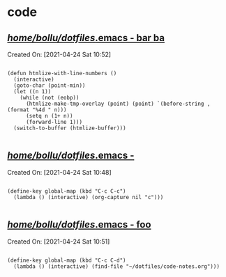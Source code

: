 * code
** [[file:///home/bollu/dotfiles/.emacs::318][/home/bollu/dotfiles/.emacs - bar ba]]
 Created On: [2021-04-24 Sat 10:52]
 #+BEGIN_SRC

 (defun htmlize-with-line-numbers ()
   (interactive)
   (goto-char (point-min))
   (let ((n 1))
     (while (not (eobp))
       (htmlize-make-tmp-overlay (point) (point) `(before-string ,(format "%4d " n)))
       (setq n (1+ n))
       (forward-line 1)))
   (switch-to-buffer (htmlize-buffer)))

 #+END_SRC
** [[file:///home/bollu/dotfiles/.emacs::335][/home/bollu/dotfiles/.emacs - ]]
 Created On: [2021-04-24 Sat 10:48]
 #+BEGIN_SRC

 (define-key global-map (kbd "C-c C-c")
   (lambda () (interactive) (org-capture nil "c")))

 #+END_SRC
** [[file:///home/bollu/dotfiles/.emacs::338][/home/bollu/dotfiles/.emacs - foo]]
 Created On: [2021-04-24 Sat 10:51]
 #+BEGIN_SRC

 (define-key global-map (kbd "C-c C-d")
   (lambda () (interactive) (find-file "~/dotfiles/code-notes.org")))

 #+END_SRC
